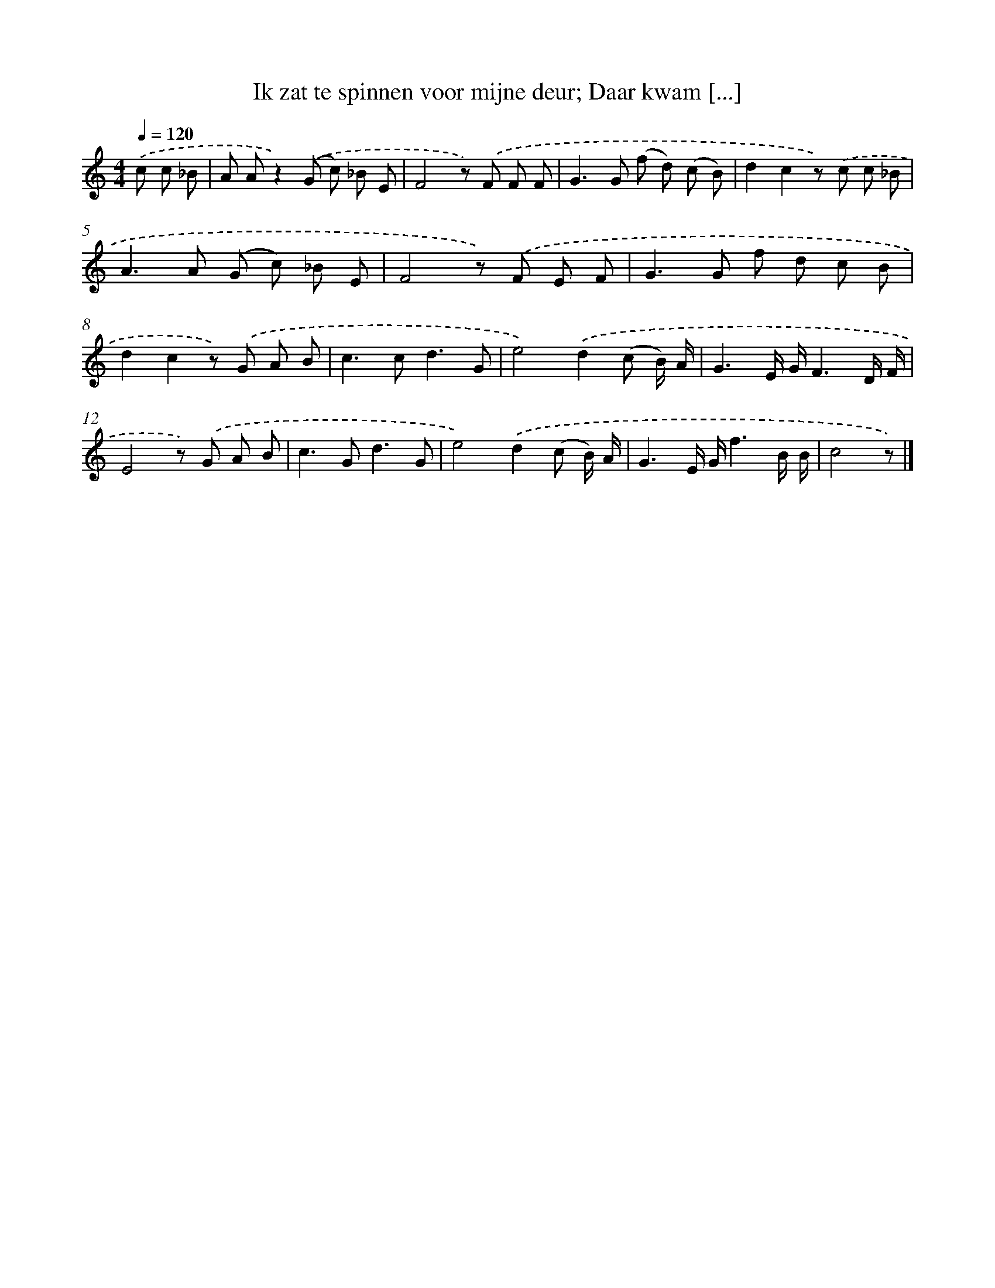 X: 9416
T: Ik zat te spinnen voor mijne deur; Daar kwam [...]
%%abc-version 2.0
%%abcx-abcm2ps-target-version 5.9.1 (29 Sep 2008)
%%abc-creator hum2abc beta
%%abcx-conversion-date 2018/11/01 14:36:56
%%humdrum-veritas 1887869852
%%humdrum-veritas-data 4200191356
%%continueall 1
%%barnumbers 0
L: 1/8
M: 4/4
Q: 1/4=120
K: C clef=treble
.('c c _B [I:setbarnb 1]|
A Az2).('(G c) _B E |
F4z) .('F F F |
G2>G2 (f d) (c B) |
d2c2z) .('c c _B |
A2>A2 (G c) _B E |
F4z) .('F E F |
G2>G2 f d c B |
d2c2z) .('G A B |
c2>c2d3G |
e4).('d2(c B/) A/ |
G3E/ G/F3D/ F/ |
E4z) .('G A B |
c2>G2d3G |
e4).('d2(c B/) A/ |
G3E/ G/f3B/ B/ |
c4z) |]
